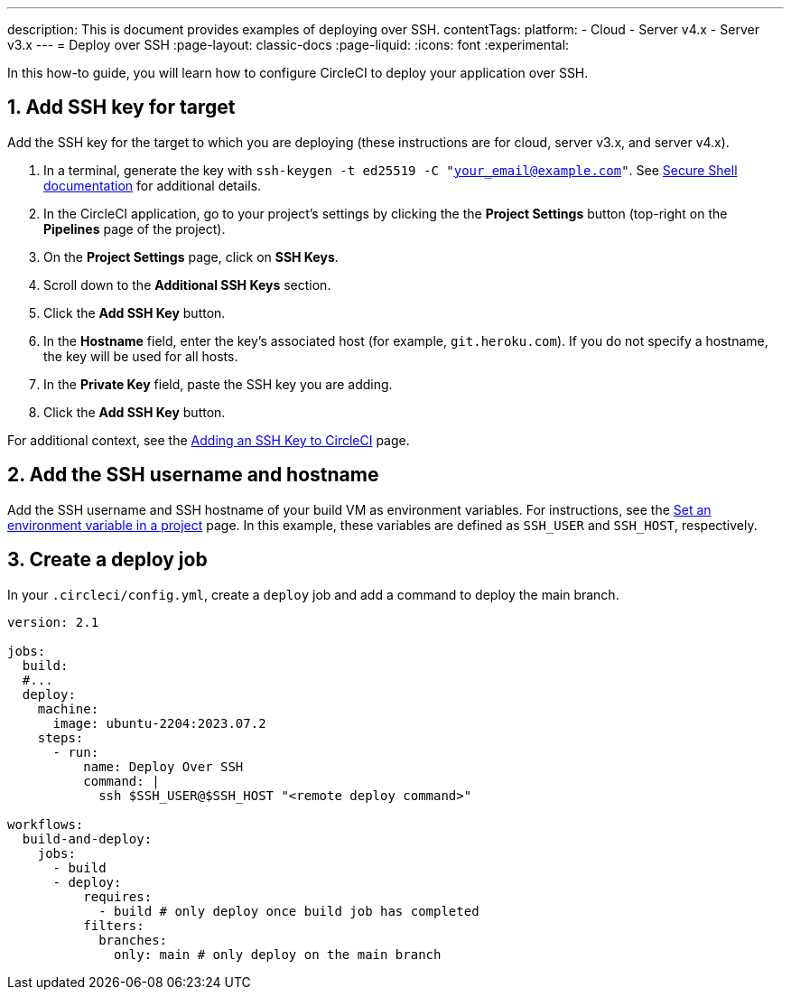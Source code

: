 ---
description: This is document provides examples of deploying over SSH.
contentTags:
  platform:
  - Cloud
  - Server v4.x
  - Server v3.x
---
= Deploy over SSH
:page-layout: classic-docs
:page-liquid:
:icons: font
:experimental:

In this how-to guide, you will learn how to configure CircleCI to deploy your application over SSH.

[# add-ssh-key-target]
== 1. Add SSH key for target

Add the SSH key for the target to which you are deploying (these instructions are for cloud, server v3.x, and server v4.x).

. In a terminal, generate the key with `ssh-keygen -t ed25519 -C "your_email@example.com"`. See link:https://www.ssh.com/ssh/keygen/[Secure Shell documentation] for additional details.

. In the CircleCI application, go to your project's settings by clicking the the **Project Settings** button (top-right on the **Pipelines** page of the project).

. On the **Project Settings** page, click on **SSH Keys**.

. Scroll down to the **Additional SSH Keys** section.

. Click the **Add SSH Key** button.

. In the **Hostname** field, enter the key's associated host (for example, `git.heroku.com`). If you do not specify a hostname, the key will be used for all hosts.

. In the **Private Key** field, paste the SSH key you are adding.

. Click the **Add SSH Key** button.

For additional context, see the xref:add-ssh-key#[Adding an SSH Key to CircleCI] page.

[#ssh-username-and-hostname]
== 2. Add the SSH username and hostname

Add the SSH username and SSH hostname of your build VM as environment variables. For instructions, see the xref:set-environment-variable#set-an-environment-variable-in-a-project[Set an environment variable in a project] page. In this example, these variables are defined as `SSH_USER` and `SSH_HOST`, respectively.

[#create-deploy-job]
== 3. Create a deploy job

In your `.circleci/config.yml`, create a `deploy` job and add a command to deploy the main branch.

```yaml
version: 2.1

jobs:
  build:
  #...
  deploy:
    machine:
      image: ubuntu-2204:2023.07.2
    steps:
      - run:
          name: Deploy Over SSH
          command: |
            ssh $SSH_USER@$SSH_HOST "<remote deploy command>"

workflows:
  build-and-deploy:
    jobs:
      - build
      - deploy:
          requires:
            - build # only deploy once build job has completed
          filters:
            branches:
              only: main # only deploy on the main branch
```
